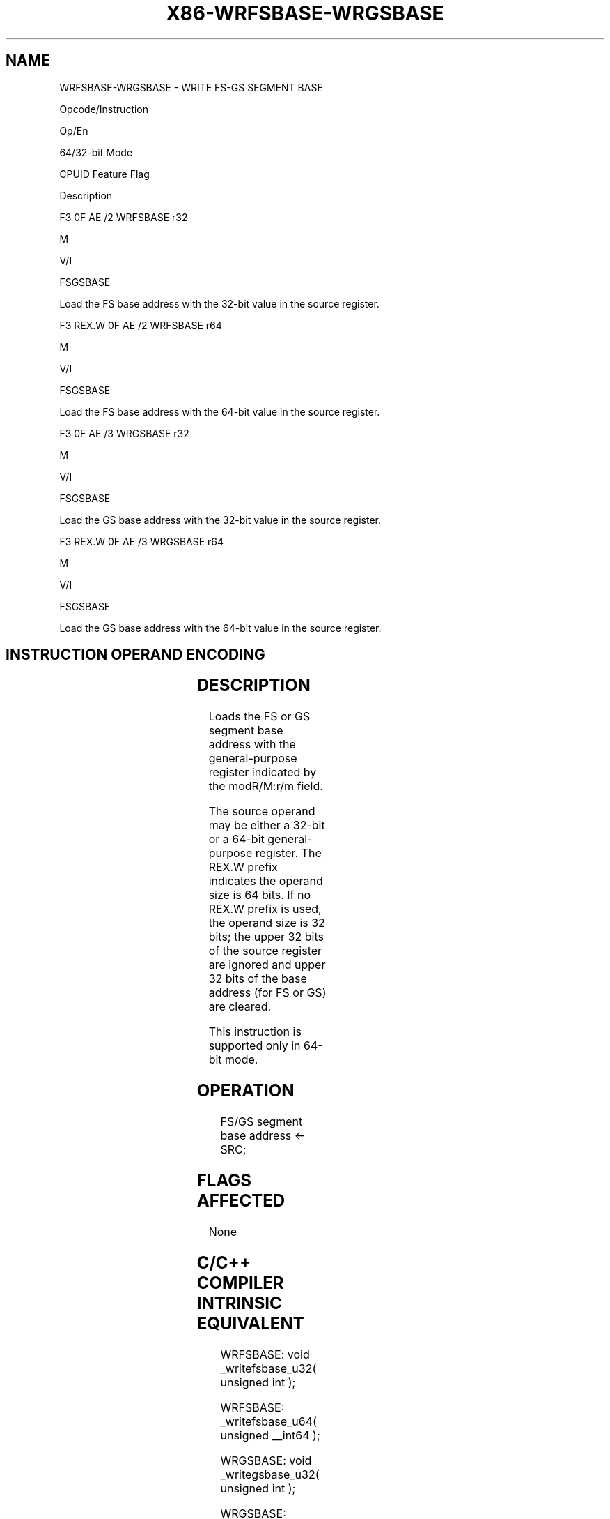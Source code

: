.nh
.TH "X86-WRFSBASE-WRGSBASE" "7" "May 2019" "TTMO" "Intel x86-64 ISA Manual"
.SH NAME
WRFSBASE-WRGSBASE - WRITE FS-GS SEGMENT BASE
.PP
Opcode/Instruction

.PP
Op/En

.PP
64/32\-bit Mode

.PP
CPUID Feature Flag

.PP
Description

.PP
F3 0F AE /2 WRFSBASE r32

.PP
M

.PP
V/I

.PP
FSGSBASE

.PP
Load the FS base address with the 32\-bit value in the source register.

.PP
F3 REX.W 0F AE /2 WRFSBASE r64

.PP
M

.PP
V/I

.PP
FSGSBASE

.PP
Load the FS base address with the 64\-bit value in the source register.

.PP
F3 0F AE /3 WRGSBASE r32

.PP
M

.PP
V/I

.PP
FSGSBASE

.PP
Load the GS base address with the 32\-bit value in the source register.

.PP
F3 REX.W 0F AE /3 WRGSBASE r64

.PP
M

.PP
V/I

.PP
FSGSBASE

.PP
Load the GS base address with the 64\-bit value in the source register.

.SH INSTRUCTION OPERAND ENCODING
.TS
allbox;
l l l l l 
l l l l l .
Op/En	Operand 1	Operand 2	Operand 3	Operand 4
M	ModRM:r/m (r)	NA	NA	NA
.TE

.SH DESCRIPTION
.PP
Loads the FS or GS segment base address with the general\-purpose
register indicated by the modR/M:r/m field.

.PP
The source operand may be either a 32\-bit or a 64\-bit general\-purpose
register. The REX.W prefix indicates the operand size is 64 bits. If no
REX.W prefix is used, the operand size is 32 bits; the upper 32 bits of
the source register are ignored and upper 32 bits of the base address
(for FS or GS) are cleared.

.PP
This instruction is supported only in 64\-bit mode.

.SH OPERATION
.PP
.RS

.nf
FS/GS segment base address ← SRC;

.fi
.RE

.SH FLAGS AFFECTED
.PP
None

.SH C/C++ COMPILER INTRINSIC EQUIVALENT
.PP
.RS

.nf
WRFSBASE: void \_writefsbase\_u32( unsigned int );

WRFSBASE: \_writefsbase\_u64( unsigned \_\_int64 );

WRGSBASE: void \_writegsbase\_u32( unsigned int );

WRGSBASE: \_writegsbase\_u64( unsigned \_\_int64 );

.fi
.RE

.SH PROTECTED MODE EXCEPTIONS
.TS
allbox;
l l 
l l .
#UD	T{
The WRFSBASE and WRGSBASE instructions are not recognized in protected mode.
T}
.TE

.SH REAL\-ADDRESS MODE EXCEPTIONS
.TS
allbox;
l l 
l l .
#UD	T{
The WRFSBASE and WRGSBASE instructions are not recognized in real\-address mode.
T}
.TE

.SH VIRTUAL\-8086 MODE EXCEPTIONS
.TS
allbox;
l l 
l l .
#UD	T{
The WRFSBASE and WRGSBASE instructions are not recognized in virtual\-8086 mode.
T}
.TE

.SH COMPATIBILITY MODE EXCEPTIONS
.TS
allbox;
l l 
l l .
#UD	T{
The WRFSBASE and WRGSBASE instructions are not recognized in compatibility mode.
T}
.TE

.SH 64\-BIT MODE EXCEPTIONS
.TS
allbox;
l l 
l l .
#UD	If the LOCK prefix is used.
	If CR4.FSGSBASE
[
bit 16
]
 = 0.
	If CPUID.07H.0H:EBX.FSGSBASE
[
bit 0
]
 = 0
#GP(0)	T{
If the source register contains a non\-canonical address.
T}
.TE

.SH SEE ALSO
.PP
x86\-manpages(7) for a list of other x86\-64 man pages.

.SH COLOPHON
.PP
This UNOFFICIAL, mechanically\-separated, non\-verified reference is
provided for convenience, but it may be incomplete or broken in
various obvious or non\-obvious ways. Refer to Intel® 64 and IA\-32
Architectures Software Developer’s Manual for anything serious.

.br
This page is generated by scripts; therefore may contain visual or semantical bugs. Please report them (or better, fix them) on https://github.com/ttmo-O/x86-manpages.

.br
MIT licensed by TTMO 2020 (Turkish Unofficial Chamber of Reverse Engineers - https://ttmo.re).
